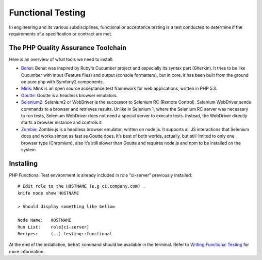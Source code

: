Functional Testing
===============================

In engineering and its various subdisciplines, functional or acceptance testing is a test conducted to determine if the requirements of a specification or contract are met.

The PHP Quality Assurance Toolchain
------------------------------------

Here is an overview of what tools we need to install:

* Behat_: Behat was inspired by Ruby's Cucumber project and especially its syntax part (Gherkin). It tries to be like Cucumber with input (Feature files) and output (console formatters), but in core, it has been built from the ground on pure php with Symfony2 components.
* Mink_: Mink is an open source acceptance test framework for web applications, written in PHP 5.3.
* Goutte_: Goutte is a headless browser emulators.
* Selenium2_: Selenium2 or WebDriver is the successor to Selenium RC (Remote Control). Selenium WebDriver sends commands to a browser and retrieves results. Unlike in Selenium 1, where the Selenium RC server was necessary to run tests, Selenium WebDriver does not need a special server to execute tests. Instead, the WebDriver directly starts a browser instance and controls it.
* Zombie_: Zombie.js is a headless browser emulator, written on node.js. It supports all JS interactions that Selenium does and works almost as fast as Goutte does. It’s best of both worlds, actually, but still limited to only one browser type (Chromium), also it’s still slower than Goutte and requires node.js and npm to be installed on the system.

.. _Behat: http://behat.org/
.. _Mink: http://mink.behat.org/
.. _Goutte: http://mink.behat.org/#gouttedriver
.. _Selenium2: http://seleniumhq.org/
.. _Zombie: http://zombie.labnotes.org/


Installing
--------------------------------

PHP Functional Test environment is already included in role "ci-server" previously installed::

	# Edit role to the HOSTNAME (e.g ci.company.com) .
	knife node show HOSTNAME

	> Should display something like bellow

	Node Name:   HOSTNAME
	Run List:    role[ci-server]
	Recipes:     (..) testing::functional

At the end of the installation, ``behat`` command should be available in the terminal. Refer to `Writing Functional Testing`_ for more information.

.. _Writing Functional Testing: ../05-Tutorials/WritingFunctionalTest.html

